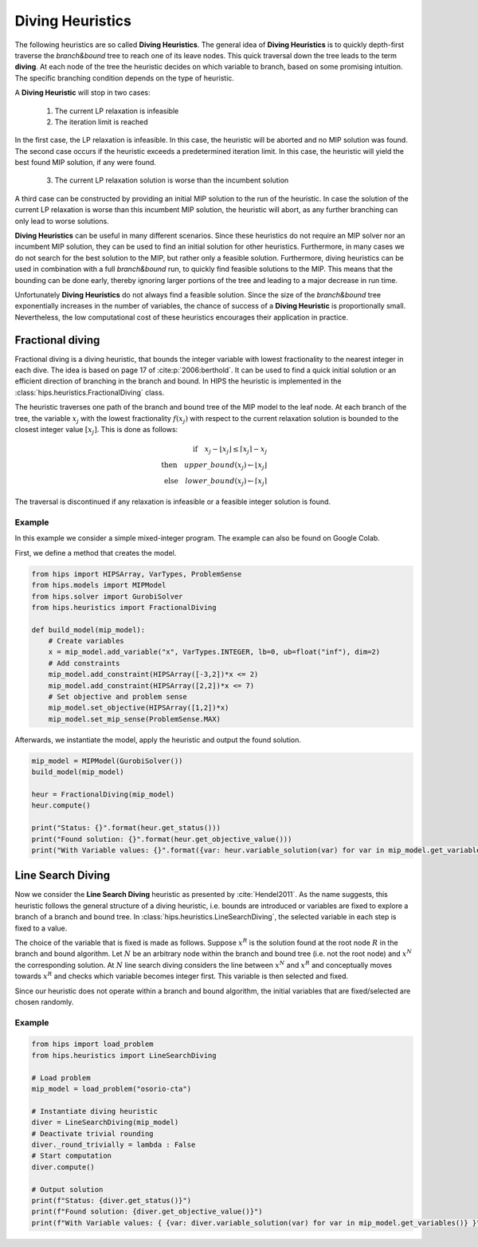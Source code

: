 Diving Heuristics
=================

The following heuristics are so called **Diving Heuristics**. The general idea of **Diving Heuristics** is to quickly
depth-first traverse the *branch\&bound* tree to reach one of its leave nodes. This quick traversal down the tree leads to
the term **diving**. At each node of the tree the heuristic decides on which variable to branch, based on some promising
intuition. The specific branching condition depends on the type of heuristic.

A **Diving Heuristic** will stop in two cases:

    1. The current LP relaxation is infeasible
    2. The iteration limit is reached

In the first case, the LP relaxation is infeasible. In this case,
the heuristic will be aborted and no MIP solution was found. The second case occurs if the heuristic exceeds a predetermined
iteration limit. In this case, the heuristic will yield the best found MIP solution, if any were found.

    3. The current LP relaxation solution is worse than the incumbent solution

A third case can be constructed by providing an initial MIP solution to the run of the heuristic. In case the solution
of the current LP relaxation is worse than this incumbent MIP solution, the heuristic will abort, as any further branching
can only lead to worse solutions.

**Diving Heuristics** can be useful in many different scenarios. Since these heuristics do not require an MIP solver nor an
incumbent MIP solution, they can be used to find an initial solution for other heuristics. Furthermore, in many cases we do
not search for the best solution to the MIP, but rather only a feasible solution.
Furthermore, diving heuristics can be used in combination with a full *branch\&bound* run, to quickly find feasible solutions
to the MIP. This means that the bounding can be done early, thereby ignoring larger portions of the tree and leading to a major decrease in run time.

Unfortunately **Diving Heuristics** do not always find a feasible solution. Since the size of the *branch\&bound* tree exponentially
increases in the number of variables, the chance of success of a **Diving Heuristic** is proportionally small. Nevertheless,
the low computational cost of these heuristics encourages their application in practice.

Fractional diving
-----------------

Fractional diving is a diving heuristic, that bounds the integer variable with lowest fractionality to the nearest
integer in each dive. The idea is based on page 17 of :cite:p:`2006:berthold`. It can be used to find a quick initial solution
or an efficient direction of branching in the branch and bound. In HIPS the heuristic is implemented in the :class:`hips.heuristics.FractionalDiving` class.

The heuristic traverses one path of the branch and bound tree of the MIP model to the leaf node. At each branch of the tree,
the variable :math:`x_j` with the lowest fractionality :math:`f(x_j)` with respect to the current relaxation solution is bounded
to the closest integer value :math:`[x_j]`. This is done as follows:

.. math::
        \textbf{if} \quad x_j - \lfloor x_j \rfloor \le \lceil x_j \rceil - x_j\\
        \textbf{then} \quad upper\_bound(x_j) \leftarrow \lfloor x_j \rfloor\\
        \textbf{else} \quad lower\_bound(x_j) \leftarrow \lceil x_j \rceil

The traversal is discontinued if any relaxation is infeasible or a feasible integer solution is found.

Example
_______

.. raw:: html

    <a href="https://colab.research.google.com/github/cxlvinchau/hips-examples/blob/main/notebooks/fractional_diving_example.ipynb" target="_blank">
        <img src="https://colab.research.google.com/assets/colab-badge.svg" alt="Open In Colab"/>
    </a>

In this example we consider a simple mixed-integer program. The example can also be found on Google Colab.

First, we define a method that creates the model.

.. code-block:: python

    from hips import HIPSArray, VarTypes, ProblemSense
    from hips.models import MIPModel
    from hips.solver import GurobiSolver
    from hips.heuristics import FractionalDiving

    def build_model(mip_model):
        # Create variables
        x = mip_model.add_variable("x", VarTypes.INTEGER, lb=0, ub=float("inf"), dim=2)
        # Add constraints
        mip_model.add_constraint(HIPSArray([-3,2])*x <= 2)
        mip_model.add_constraint(HIPSArray([2,2])*x <= 7)
        # Set objective and problem sense
        mip_model.set_objective(HIPSArray([1,2])*x)
        mip_model.set_mip_sense(ProblemSense.MAX)

Afterwards, we instantiate the model, apply the heuristic and output the found solution.

.. code-block:: python

    mip_model = MIPModel(GurobiSolver())
    build_model(mip_model)

    heur = FractionalDiving(mip_model)
    heur.compute()

    print("Status: {}".format(heur.get_status()))
    print("Found solution: {}".format(heur.get_objective_value()))
    print("With Variable values: {}".format({var: heur.variable_solution(var) for var in mip_model.get_variables()}))

Line Search Diving
------------------
Now we consider the **Line Search Diving** heuristic as presented by :cite:`Hendel2011`. As the name suggests, this
heuristic follows the general structure of a diving heuristic, i.e. bounds are introduced or variables are fixed to
explore a branch of a branch and bound tree. In :class:`hips.heuristics.LineSearchDiving`, the selected variable in each step is fixed to a value.

The choice of the variable that is fixed is made as follows. Suppose :math:`x^R` is the solution found at the root
node :math:`R` in the branch and bound algorithm. Let :math:`N` be an arbitrary node within the branch and bound tree
(i.e. not the root node) and :math:`x^N` the corresponding solution. At :math:`N` line search diving considers the line
between :math:`x^N` and :math:`x^R` and conceptually moves towards :math:`x^R` and checks which variable becomes integer first.
This variable is then selected and fixed.

Since our heuristic does not operate within a branch and bound algorithm, the initial variables that are fixed/selected
are chosen randomly.

Example
_______

.. raw:: html

    <a href="https://colab.research.google.com/github/cxlvinchau/hips-examples/blob/main/notebooks/line_search_diving_example.ipynb" target="_blank">
        <img src="https://colab.research.google.com/assets/colab-badge.svg" alt="Open In Colab"/>
    </a>

.. code-block:: python

    from hips import load_problem
    from hips.heuristics import LineSearchDiving

    # Load problem
    mip_model = load_problem("osorio-cta")

    # Instantiate diving heuristic
    diver = LineSearchDiving(mip_model)
    # Deactivate trivial rounding
    diver._round_trivially = lambda : False
    # Start computation
    diver.compute()

    # Output solution
    print(f"Status: {diver.get_status()}")
    print(f"Found solution: {diver.get_objective_value()}")
    print(f"With Variable values: { {var: diver.variable_solution(var) for var in mip_model.get_variables()} }")